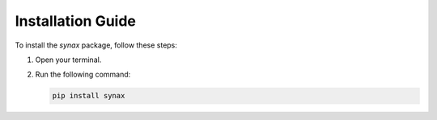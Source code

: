 Installation Guide
==================

To install the `synax` package, follow these steps:

1. Open your terminal.
2. Run the following command:

   .. code-block:: bash

      pip install synax
